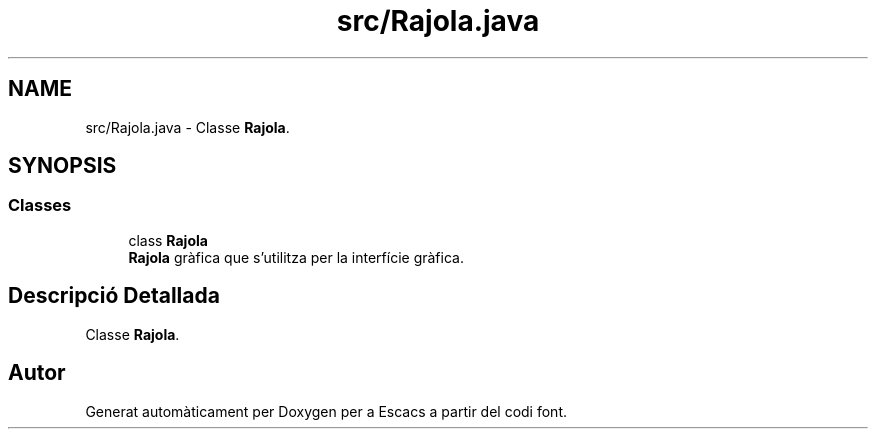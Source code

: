 .TH "src/Rajola.java" 3 "Dl Jun 1 2020" "Version v3" "Escacs" \" -*- nroff -*-
.ad l
.nh
.SH NAME
src/Rajola.java \- Classe \fBRajola\fP\&.  

.SH SYNOPSIS
.br
.PP
.SS "Classes"

.in +1c
.ti -1c
.RI "class \fBRajola\fP"
.br
.RI "\fBRajola\fP gràfica que s'utilitza per la interfície gràfica\&. "
.in -1c
.SH "Descripció Detallada"
.PP 
Classe \fBRajola\fP\&. 


.SH "Autor"
.PP 
Generat automàticament per Doxygen per a Escacs a partir del codi font\&.
